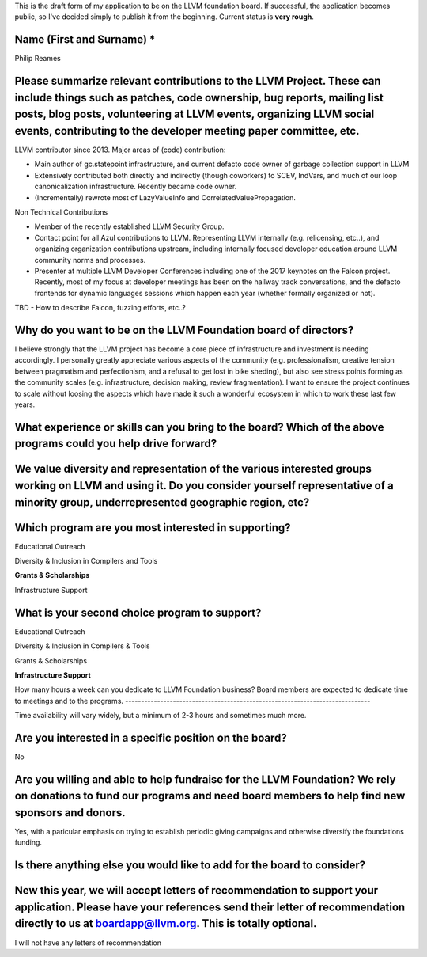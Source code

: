 This is the draft form of my application to be on the LLVM foundation board.  If successful, the application becomes public, so I've decided simply to publish it from the beginning.  Current status is **very rough**.

Name (First and Surname) *
--------------------------
Philip Reames

Please summarize relevant contributions to the LLVM Project. These can include things such as patches, code ownership, bug reports, mailing list posts, blog posts, volunteering at LLVM events, organizing LLVM social events, contributing to the developer meeting paper committee, etc.
-------------------------------------------------------------------

LLVM contributor since 2013.  Major areas of (code) contribution:

* Main author of gc.statepoint infrastructure, and current defacto code owner of garbage collection support in LLVM
* Extensively contributed both directly and indirectly (though coworkers) to SCEV, IndVars, and much of our loop canonicalization infrastructure.  Recently became code owner.
* (Incrementally) rewrote most of LazyValueInfo and CorrelatedValuePropagation.

Non Technical Contributions

* Member of the recently established LLVM Security Group.
* Contact point for all Azul contributions to LLVM.  Representing LLVM internally (e.g. relicensing, etc..), and organizing organization contributions upstream, including internally focused developer education around LLVM community norms and processes.  
* Presenter at multiple LLVM Developer Conferences including one of the 2017 keynotes on the Falcon project.  Recently, most of my focus at developer meetings has been on the hallway track conversations, and the defacto frontends for dynamic languages sessions which happen each year (whether formally organized or not).  

TBD - How to describe Falcon, fuzzing efforts, etc..?

Why do you want to be on the LLVM Foundation board of directors?
-----------------------------------------------------------------

I believe strongly that the LLVM project has become a core piece of infrastructure and investment is needing accordingly.  I personally greatly appreciate various aspects of the community (e.g. professionalism, creative tension between pragmatism and perfectionism, and a refusal to get lost in bike sheding), but also see stress points forming as the community scales (e.g. infrastructure, decision making, review fragmentation).  I want to ensure the project continues to scale without loosing the aspects which have made it such a wonderful ecosystem in which to work these last few years.  

What experience or skills can you bring to the board? Which of the above programs could you help drive forward?
-------------------------

We value diversity and representation of the various interested groups working on LLVM and using it. Do you consider yourself representative of a minority group, underrepresented geographic region, etc?
-----------------------------------------

Which program are you most interested in supporting?
-----------------------------------------------------

Educational Outreach

Diversity & Inclusion in Compilers and Tools

**Grants & Scholarships**

Infrastructure Support

What is your second choice program to support?
-----------------------------------------------

Educational Outreach

Diversity & Inclusion in Compilers & Tools

Grants & Scholarships

**Infrastructure Support**


How many hours a week can you dedicate to LLVM Foundation business?
Board members are expected to dedicate time to meetings and to the programs.
-----------------------------------------------------------------------------

Time availability will vary widely, but a minimum of 2-3 hours and sometimes much more.

Are you interested in a specific position on the board?
--------------------------------------------------------

No


Are you willing and able to help fundraise for the LLVM Foundation? We rely on donations to fund our programs and need board members to help find new sponsors and donors.
--------------------------------------------------------------------

Yes, with a paricular emphasis on trying to establish periodic giving campaigns and otherwise diversify the foundations funding.

Is there anything else you would like to add for the board to consider?
------------------------------------------------------------------

New this year, we will accept letters of recommendation to support your application. Please have your references send their letter of recommendation directly to us at boardapp@llvm.org. This is totally optional.
-------------------

I will not have any letters of recommendation
